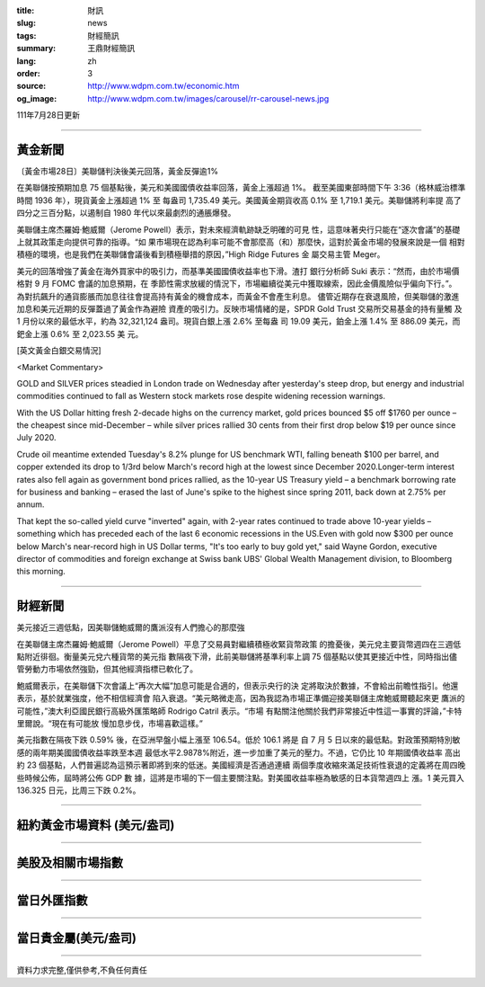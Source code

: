 :title: 財訊
:slug: news
:tags: 財經簡訊
:summary: 王鼎財經簡訊
:lang: zh
:order: 3
:source: http://www.wdpm.com.tw/economic.htm
:og_image: http://www.wdpm.com.tw/images/carousel/rr-carousel-news.jpg

111年7月28日更新

----

黃金新聞
++++++++

〔黃金市場28日〕美聯儲判決後美元回落，黃金反彈逾1%

在美聯儲按預期加息 75 個基點後，美元和美國國債收益率回落，黃金上漲超過 1%。
截至美國東部時間下午 3:36（格林威治標準時間 1936 年），現貨黃金上漲超過 1% 至
每盎司 1,735.49 美元。美國黃金期貨收高 0.1% 至 1,719.1 美元。美聯儲將利率提
高了四分之三百分點，以遏制自 1980 年代以來最劇烈的通脹爆發。

美聯儲主席杰羅姆·鮑威爾（Jerome Powell）表示，對未來經濟軌跡缺乏明確的可見
性，這意味著央行只能在“逐次會議”的基礎上就其政策走向提供可靠的指導。“如
果市場現在認為利率可能不會那麼高（和）那麼快，這對於黃金市場的發展來說是一個
相對積極的環境，也是我們在美聯儲會議後看到積極舉措的原因，”High Ridge Futures 金
屬交易主管 Meger。

美元的回落增強了黃金在海外買家中的吸引力，而基準美國國債收益率也下滑。渣打
銀行分析師 Suki 表示：“然而，由於市場價格對 9 月 FOMC 會議的加息預期，在
季節性需求放緩的情況下，市場繼續從美元中獲取線索，因此金價風險似乎偏向下行。”。
為對抗飆升的通貨膨脹而加息往往會提高持有黃金的機會成本，而黃金不會產生利息。
儘管近期存在衰退風險，但美聯儲的激進加息和美元近期的反彈蓋過了黃金作為避險
資產的吸引力。反映市場情緒的是，SPDR Gold Trust 交易所交易基金的持有量觸
及 1 月份以來的最低水平，約為 32,321,124 盎司。現貨白銀上漲 2.6% 至每盎
司 19.09 美元，鉑金上漲 1.4% 至 886.09 美元，而鈀金上漲 0.6% 至 2,023.55 美
元。











[英文黃金白銀交易情況]

<Market Commentary>

GOLD and SILVER prices steadied in London trade on Wednesday after yesterday's 
steep drop, but energy and industrial commodities continued to fall as Western 
stock markets rose despite widening recession warnings.

With the US Dollar hitting fresh 2-decade highs on the currency market, gold 
prices bounced $5 off $1760 per ounce – the cheapest since mid-December – while 
silver prices rallied 30 cents from their first drop below $19 per ounce 
since July 2020.

Crude oil meantime extended Tuesday's 8.2% plunge for US benchmark WTI, falling 
beneath $100 per barrel, and copper extended its drop to 1/3rd below March's 
record high at the lowest since December 2020.Longer-term interest rates 
also fell again as government bond prices rallied, as the 10-year US Treasury 
yield – a benchmark borrowing rate for business and banking – erased the 
last of June's spike to the highest since spring 2011, back down at 2.75% 
per annum.

That kept the so-called yield curve "inverted" again, with 2-year rates continued 
to trade above 10-year yields – something which has preceded each of the 
last 6 economic recessions in the US.Even with gold now $300 per ounce below 
March's near-record high in US Dollar terms, "It's too early to buy gold 
yet," said Wayne Gordon, executive director of commodities and foreign exchange 
at Swiss bank UBS' Global Wealth Management division, to Bloomberg this morning.


----

財經新聞
++++++++
美元接近三週低點，因美聯儲鮑威爾的鷹派沒有人們擔心的那麼強

在美聯儲主席杰羅姆·鮑威爾（Jerome Powell）平息了交易員對繼續積極收緊貨幣政策
的擔憂後，美元兌主要貨幣週四在三週低點附近徘徊。衡量美元兌六種貨幣的美元指
數隔夜下滑，此前美聯儲將基準利率上調 75 個基點以使其更接近中性，同時指出儘
管勞動力市場依然強勁，但其他經濟指標已軟化了。

鮑威爾表示，在美聯儲下次會議上“再次大幅”加息可能是合適的，但表示央行的決
定將取決於數據，不會給出前瞻性指引。他還表示，基於就業強度，他不相信經濟會
陷入衰退。“美元略微走高，因為我認為市場正準備迎接美聯儲主席鮑威爾聽起來更
鷹派的可能性，”澳大利亞國民銀行高級外匯策略師 Rodrigo Catril 表示。“市場
有點關注他關於我們非常接近中性這一事實的評論，”卡特里爾說。“現在有可能放
慢加息步伐，市場喜歡這樣。”

美元指數在隔夜下跌 0.59% 後，在亞洲早盤小幅上漲至 106.54。低於 106.1 將是
自 7 月 5 日以來的最低點。對政策預期特別敏感的兩年期美國國債收益率跌至本週
最低水平2.9878%附近，進一步加重了美元的壓力。不過，它仍比 10 年期國債收益率
高出約 23 個基點，人們普遍認為這預示著即將到來的低迷。美國經濟是否通過連續
兩個季度收縮來滿足技術性衰退的定義將在周四晚些時候公佈，屆時將公佈 GDP 數
據，這將是市場的下一個主要關注點。對美國收益率極為敏感的日本貨幣週四上
漲。1 美元買入 136.325 日元，比周三下跌 0.2%。







         

----

紐約黃金市場資料 (美元/盎司)
++++++++++++++++++++++++++++

.. raw:: html

  <A HREF="http://www.kitco.com/connecting.html">
  <IMG SRC="http://www.kitconet.com/images/quotes_4b2.gif" BORDER="0" ALT="[Most Recent Quotes from www.kitco.com]">
  </A>

----

美股及相關市場指數
++++++++++++++++++

.. raw:: html

  <!-- TradingView Widget BEGIN -->
  <div class="tradingview-widget-container">
    <div class="tradingview-widget-container__widget"></div>
    <div class="tradingview-widget-copyright"><a href="https://tw.tradingview.com/markets/indices/" rel="noopener" target="_blank"><span class="blue-text">指數行情</span></a>由TradingView提供</div>
    <script type="text/javascript" src="https://s3.tradingview.com/external-embedding/embed-widget-market-quotes.js" async>
    {
    "title": "指數",
    "width": 770,
    "height": 450,
    "locale": "zh_TW",
    "symbolsGroups": [
      {
        "name": "美國和加拿大",
        "symbols": [
          {
            "name": "FOREXCOM:SPXUSD",
            "displayName": "標準普爾500"
          },
          {
            "name": "FOREXCOM:NSXUSD",
            "displayName": "納斯達克100指數"
          },
          {
            "name": "CME_MINI:ES1!",
            "displayName": "E-迷你 標普指數期貨"
          },
          {
            "name": "INDEX:DXY",
            "displayName": "美元指數"
          },
          {
            "name": "FOREXCOM:DJI",
            "displayName": "道瓊斯 30"
          }
        ]
      },
      {
        "name": "歐洲",
        "symbols": [
          {
            "name": "INDEX:SX5E",
            "displayName": "歐元藍籌50"
          },
          {
            "name": "FOREXCOM:UKXGBP",
            "displayName": "富時100"
          },
          {
            "name": "INDEX:DEU30",
            "displayName": "德國DAX指數"
          },
          {
            "name": "INDEX:CAC40",
            "displayName": "法國 CAC 40 指數"
          },
          {
            "name": "INDEX:SMI"
          }
        ]
      },
      {
        "name": "亞太",
        "symbols": [
          {
            "name": "INDEX:NKY",
            "displayName": "日經225"
          },
          {
            "name": "INDEX:HSI",
            "displayName": "恆生"
          },
          {
            "name": "BSE:SENSEX",
            "displayName": "印度孟買指數"
          },
          {
            "name": "BSE:BSE500"
          },
          {
            "name": "INDEX:KSIC",
            "displayName": "韓國Kospi綜合指數"
          }
        ]
      }
    ],
    "colorTheme": "light"
  }
    </script>
  </div>
  <!-- TradingView Widget END -->

----

當日外匯指數
++++++++++++

.. raw:: html

  <!-- TradingView Widget BEGIN -->
  <div class="tradingview-widget-container">
    <div class="tradingview-widget-container__widget"></div>
    <div class="tradingview-widget-copyright"><a href="https://tw.tradingview.com/markets/currencies/forex-cross-rates/" rel="noopener" target="_blank"><span class="blue-text">外匯匯率</span></a>由TradingView提供</div>
    <script type="text/javascript" src="https://s3.tradingview.com/external-embedding/embed-widget-forex-cross-rates.js" async>
    {
    "width": "100%",
    "height": "100%",
    "currencies": [
      "EUR",
      "USD",
      "JPY",
      "GBP",
      "CNY",
      "TWD"
    ],
    "isTransparent": false,
    "colorTheme": "light",
    "locale": "zh_TW"
  }
    </script>
  </div>
  <!-- TradingView Widget END -->

----

當日貴金屬(美元/盎司)
+++++++++++++++++++++

.. raw:: html 

  <A HREF="http://www.kitco.com/connecting.html">
  <IMG SRC="http://www.kitconet.com/images/quotes_7a.gif" BORDER="0" ALT="[Most Recent Quotes from www.kitco.com]">
  </A>

----

資料力求完整,僅供參考,不負任何責任
